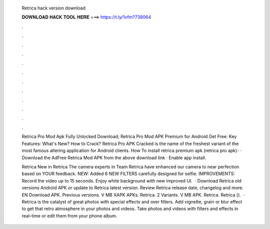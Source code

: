   Retrica hack version download
  
  
  
  𝐃𝐎𝐖𝐍𝐋𝐎𝐀𝐃 𝐇𝐀𝐂𝐊 𝐓𝐎𝐎𝐋 𝐇𝐄𝐑𝐄 ===> https://t.ly/1vfm?739064
  
  
  
  .
  
  
  
  .
  
  
  
  .
  
  
  
  .
  
  
  
  .
  
  
  
  .
  
  
  
  .
  
  
  
  .
  
  
  
  .
  
  
  
  .
  
  
  
  .
  
  
  
  .
  
  Retrica Pro Mod Apk Fully Unlocked Download; Retrica Pro Mod APK Premium for Android Get Free: Key Features: What's New? How to Crack? Retrica Pro APK Cracked is the name of the freshest variant of the most famous altering application for Android clients. How To install retrica premium apk (retrica pro apk)- · Download the AdFree Retrica Mod APK from the above download link · Enable app install.
  
  Retrica New in Retrica The camera experts in Team Retrica have enhanced our camera to near perfection based on YOUR feedback. NEW: Added 6 NEW FILTERS carefully designed for selfie. IMPROVEMENTS: Record the video up to 15 seconds. Enjoy white background with new improved UI.  · Download Retrica old versions Android APK or update to Retrica latest version. Review Retrica release date, changelog and more. EN Download APK. Previous versions. V MB XAPK APKs. Retrica. 2 Variants. V MB APK. Retrica. Retrica ().  · Retrica is the catalyst of great photos with special effects and over filters. Add vignette, grain or blur effect to get that retro atmosphere in your photos and videos. Take photos and videos with filters and effects in real-time or edit them from your phone album.

